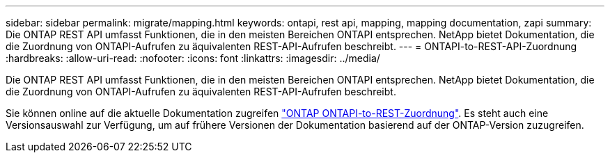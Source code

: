 ---
sidebar: sidebar 
permalink: migrate/mapping.html 
keywords: ontapi, rest api, mapping, mapping documentation, zapi 
summary: Die ONTAP REST API umfasst Funktionen, die in den meisten Bereichen ONTAPI entsprechen. NetApp bietet Dokumentation, die die Zuordnung von ONTAPI-Aufrufen zu äquivalenten REST-API-Aufrufen beschreibt. 
---
= ONTAPI-to-REST-API-Zuordnung
:hardbreaks:
:allow-uri-read: 
:nofooter: 
:icons: font
:linkattrs: 
:imagesdir: ../media/


[role="lead"]
Die ONTAP REST API umfasst Funktionen, die in den meisten Bereichen ONTAPI entsprechen. NetApp bietet Dokumentation, die die Zuordnung von ONTAPI-Aufrufen zu äquivalenten REST-API-Aufrufen beschreibt.

Sie können online auf die aktuelle Dokumentation zugreifen https://docs.netapp.com/us-en/ontap-restmap/["ONTAP ONTAPI-to-REST-Zuordnung"^]. Es steht auch eine Versionsauswahl zur Verfügung, um auf frühere Versionen der Dokumentation basierend auf der ONTAP-Version zuzugreifen.
